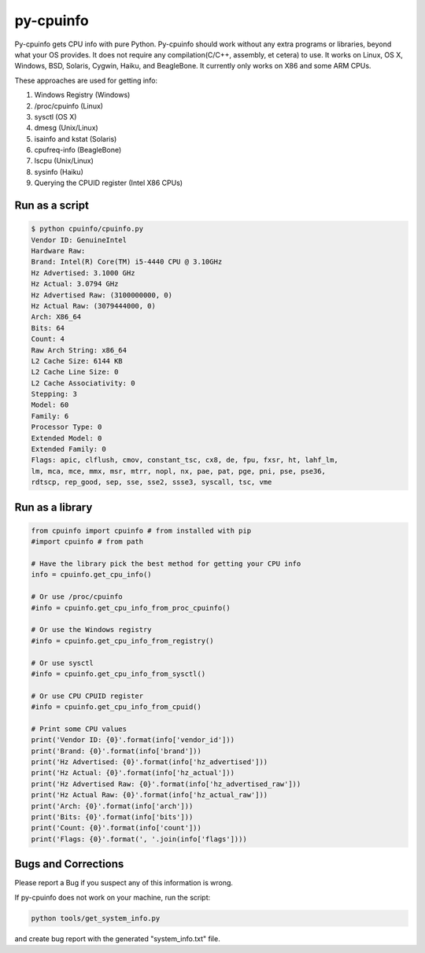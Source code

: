 py-cpuinfo
==========


Py-cpuinfo gets CPU info with pure Python. Py-cpuinfo should work
without any extra programs or libraries, beyond what your OS provides.
It does not require any compilation(C/C++, assembly, et cetera) to use.
It works on Linux, OS X, Windows, BSD, Solaris, Cygwin, Haiku, and
BeagleBone. It currently only works on X86 and some ARM CPUs.

These approaches are used for getting info:

1. Windows Registry (Windows)
2. /proc/cpuinfo (Linux)
3. sysctl (OS X)
4. dmesg (Unix/Linux)
5. isainfo and kstat (Solaris)
6. cpufreq-info (BeagleBone)
7. lscpu (Unix/Linux)
8. sysinfo (Haiku)
9. Querying the CPUID register (Intel X86 CPUs)

Run as a script
---------------

.. code:: bash

        $ python cpuinfo/cpuinfo.py
        Vendor ID: GenuineIntel
        Hardware Raw:
        Brand: Intel(R) Core(TM) i5-4440 CPU @ 3.10GHz
        Hz Advertised: 3.1000 GHz
        Hz Actual: 3.0794 GHz
        Hz Advertised Raw: (3100000000, 0)
        Hz Actual Raw: (3079444000, 0)
        Arch: X86_64
        Bits: 64
        Count: 4
        Raw Arch String: x86_64
        L2 Cache Size: 6144 KB
        L2 Cache Line Size: 0
        L2 Cache Associativity: 0
        Stepping: 3
        Model: 60
        Family: 6
        Processor Type: 0
        Extended Model: 0
        Extended Family: 0
        Flags: apic, clflush, cmov, constant_tsc, cx8, de, fpu, fxsr, ht, lahf_lm, 
        lm, mca, mce, mmx, msr, mtrr, nopl, nx, pae, pat, pge, pni, pse, pse36, 
        rdtscp, rep_good, sep, sse, sse2, ssse3, syscall, tsc, vme

Run as a library
----------------

.. code:: python

        from cpuinfo import cpuinfo # from installed with pip
        #import cpuinfo # from path

        # Have the library pick the best method for getting your CPU info
        info = cpuinfo.get_cpu_info()

        # Or use /proc/cpuinfo
        #info = cpuinfo.get_cpu_info_from_proc_cpuinfo()

        # Or use the Windows registry
        #info = cpuinfo.get_cpu_info_from_registry()

        # Or use sysctl
        #info = cpuinfo.get_cpu_info_from_sysctl()

        # Or use CPU CPUID register
        #info = cpuinfo.get_cpu_info_from_cpuid()

        # Print some CPU values
        print('Vendor ID: {0}'.format(info['vendor_id']))
        print('Brand: {0}'.format(info['brand']))
        print('Hz Advertised: {0}'.format(info['hz_advertised']))
        print('Hz Actual: {0}'.format(info['hz_actual']))
        print('Hz Advertised Raw: {0}'.format(info['hz_advertised_raw']))
        print('Hz Actual Raw: {0}'.format(info['hz_actual_raw']))
        print('Arch: {0}'.format(info['arch']))
        print('Bits: {0}'.format(info['bits']))
        print('Count: {0}'.format(info['count']))
        print('Flags: {0}'.format(', '.join(info['flags'])))

Bugs and Corrections
--------------------

Please report a Bug if you suspect any of this information is wrong.

If py-cpuinfo does not work on your machine, run the script:

.. code:: bash

    python tools/get_system_info.py

and create bug report with the generated "system\_info.txt" file.


